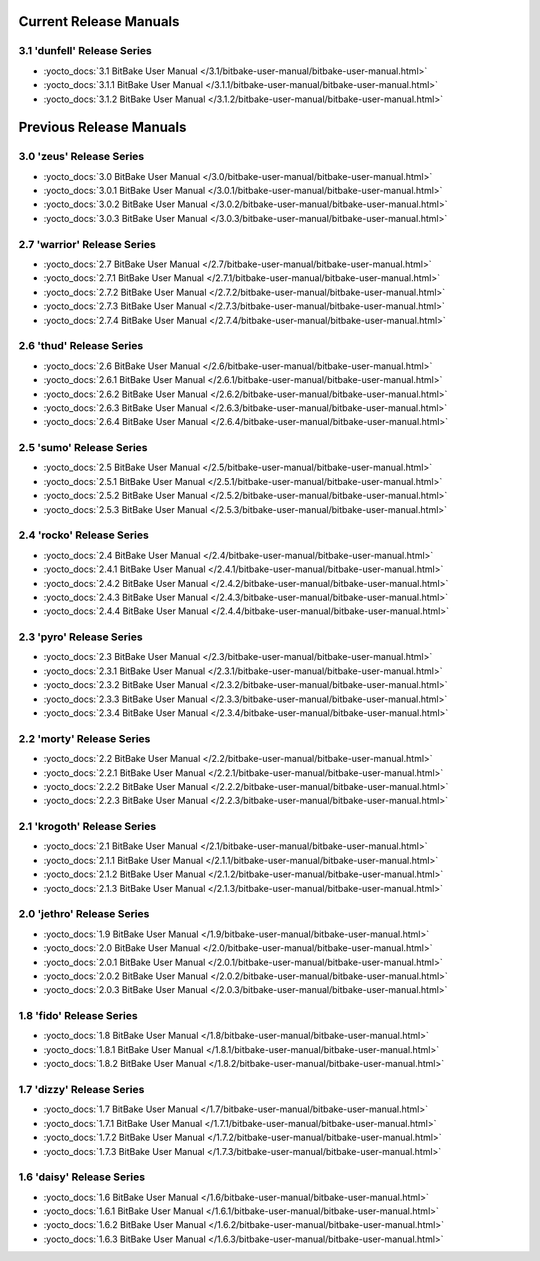 .. SPDX-License-Identifier: CC-BY-2.5

=========================
 Current Release Manuals
=========================

****************************
3.1 'dunfell' Release Series
****************************

- :yocto_docs:`3.1 BitBake User Manual </3.1/bitbake-user-manual/bitbake-user-manual.html>`
- :yocto_docs:`3.1.1 BitBake User Manual </3.1.1/bitbake-user-manual/bitbake-user-manual.html>`
- :yocto_docs:`3.1.2 BitBake User Manual </3.1.2/bitbake-user-manual/bitbake-user-manual.html>`

==========================
 Previous Release Manuals
==========================

*************************
3.0 'zeus' Release Series
*************************

- :yocto_docs:`3.0 BitBake User Manual </3.0/bitbake-user-manual/bitbake-user-manual.html>`
- :yocto_docs:`3.0.1 BitBake User Manual </3.0.1/bitbake-user-manual/bitbake-user-manual.html>`
- :yocto_docs:`3.0.2 BitBake User Manual </3.0.2/bitbake-user-manual/bitbake-user-manual.html>`
- :yocto_docs:`3.0.3 BitBake User Manual </3.0.3/bitbake-user-manual/bitbake-user-manual.html>`

****************************
2.7 'warrior' Release Series
****************************

- :yocto_docs:`2.7 BitBake User Manual </2.7/bitbake-user-manual/bitbake-user-manual.html>`
- :yocto_docs:`2.7.1 BitBake User Manual </2.7.1/bitbake-user-manual/bitbake-user-manual.html>`
- :yocto_docs:`2.7.2 BitBake User Manual </2.7.2/bitbake-user-manual/bitbake-user-manual.html>`
- :yocto_docs:`2.7.3 BitBake User Manual </2.7.3/bitbake-user-manual/bitbake-user-manual.html>`
- :yocto_docs:`2.7.4 BitBake User Manual </2.7.4/bitbake-user-manual/bitbake-user-manual.html>`

*************************
2.6 'thud' Release Series
*************************

- :yocto_docs:`2.6 BitBake User Manual </2.6/bitbake-user-manual/bitbake-user-manual.html>`
- :yocto_docs:`2.6.1 BitBake User Manual </2.6.1/bitbake-user-manual/bitbake-user-manual.html>`
- :yocto_docs:`2.6.2 BitBake User Manual </2.6.2/bitbake-user-manual/bitbake-user-manual.html>`
- :yocto_docs:`2.6.3 BitBake User Manual </2.6.3/bitbake-user-manual/bitbake-user-manual.html>`
- :yocto_docs:`2.6.4 BitBake User Manual </2.6.4/bitbake-user-manual/bitbake-user-manual.html>`

*************************
2.5 'sumo' Release Series
*************************

- :yocto_docs:`2.5 BitBake User Manual </2.5/bitbake-user-manual/bitbake-user-manual.html>`
- :yocto_docs:`2.5.1 BitBake User Manual </2.5.1/bitbake-user-manual/bitbake-user-manual.html>`
- :yocto_docs:`2.5.2 BitBake User Manual </2.5.2/bitbake-user-manual/bitbake-user-manual.html>`
- :yocto_docs:`2.5.3 BitBake User Manual </2.5.3/bitbake-user-manual/bitbake-user-manual.html>`

**************************
2.4 'rocko' Release Series
**************************

- :yocto_docs:`2.4 BitBake User Manual </2.4/bitbake-user-manual/bitbake-user-manual.html>`
- :yocto_docs:`2.4.1 BitBake User Manual </2.4.1/bitbake-user-manual/bitbake-user-manual.html>`
- :yocto_docs:`2.4.2 BitBake User Manual </2.4.2/bitbake-user-manual/bitbake-user-manual.html>`
- :yocto_docs:`2.4.3 BitBake User Manual </2.4.3/bitbake-user-manual/bitbake-user-manual.html>`
- :yocto_docs:`2.4.4 BitBake User Manual </2.4.4/bitbake-user-manual/bitbake-user-manual.html>`

*************************
2.3 'pyro' Release Series
*************************

- :yocto_docs:`2.3 BitBake User Manual </2.3/bitbake-user-manual/bitbake-user-manual.html>`
- :yocto_docs:`2.3.1 BitBake User Manual </2.3.1/bitbake-user-manual/bitbake-user-manual.html>`
- :yocto_docs:`2.3.2 BitBake User Manual </2.3.2/bitbake-user-manual/bitbake-user-manual.html>`
- :yocto_docs:`2.3.3 BitBake User Manual </2.3.3/bitbake-user-manual/bitbake-user-manual.html>`
- :yocto_docs:`2.3.4 BitBake User Manual </2.3.4/bitbake-user-manual/bitbake-user-manual.html>`

**************************
2.2 'morty' Release Series
**************************

- :yocto_docs:`2.2 BitBake User Manual </2.2/bitbake-user-manual/bitbake-user-manual.html>`
- :yocto_docs:`2.2.1 BitBake User Manual </2.2.1/bitbake-user-manual/bitbake-user-manual.html>`
- :yocto_docs:`2.2.2 BitBake User Manual </2.2.2/bitbake-user-manual/bitbake-user-manual.html>`
- :yocto_docs:`2.2.3 BitBake User Manual </2.2.3/bitbake-user-manual/bitbake-user-manual.html>`

****************************
2.1 'krogoth' Release Series
****************************

- :yocto_docs:`2.1 BitBake User Manual </2.1/bitbake-user-manual/bitbake-user-manual.html>`
- :yocto_docs:`2.1.1 BitBake User Manual </2.1.1/bitbake-user-manual/bitbake-user-manual.html>`
- :yocto_docs:`2.1.2 BitBake User Manual </2.1.2/bitbake-user-manual/bitbake-user-manual.html>`
- :yocto_docs:`2.1.3 BitBake User Manual </2.1.3/bitbake-user-manual/bitbake-user-manual.html>`

***************************
2.0 'jethro' Release Series
***************************

- :yocto_docs:`1.9 BitBake User Manual </1.9/bitbake-user-manual/bitbake-user-manual.html>`
- :yocto_docs:`2.0 BitBake User Manual </2.0/bitbake-user-manual/bitbake-user-manual.html>`
- :yocto_docs:`2.0.1 BitBake User Manual </2.0.1/bitbake-user-manual/bitbake-user-manual.html>`
- :yocto_docs:`2.0.2 BitBake User Manual </2.0.2/bitbake-user-manual/bitbake-user-manual.html>`
- :yocto_docs:`2.0.3 BitBake User Manual </2.0.3/bitbake-user-manual/bitbake-user-manual.html>`

*************************
1.8 'fido' Release Series
*************************

- :yocto_docs:`1.8 BitBake User Manual </1.8/bitbake-user-manual/bitbake-user-manual.html>`
- :yocto_docs:`1.8.1 BitBake User Manual </1.8.1/bitbake-user-manual/bitbake-user-manual.html>`
- :yocto_docs:`1.8.2 BitBake User Manual </1.8.2/bitbake-user-manual/bitbake-user-manual.html>`

**************************
1.7 'dizzy' Release Series
**************************

- :yocto_docs:`1.7 BitBake User Manual </1.7/bitbake-user-manual/bitbake-user-manual.html>`
- :yocto_docs:`1.7.1 BitBake User Manual </1.7.1/bitbake-user-manual/bitbake-user-manual.html>`
- :yocto_docs:`1.7.2 BitBake User Manual </1.7.2/bitbake-user-manual/bitbake-user-manual.html>`
- :yocto_docs:`1.7.3 BitBake User Manual </1.7.3/bitbake-user-manual/bitbake-user-manual.html>`

**************************
1.6 'daisy' Release Series
**************************

- :yocto_docs:`1.6 BitBake User Manual </1.6/bitbake-user-manual/bitbake-user-manual.html>`
- :yocto_docs:`1.6.1 BitBake User Manual </1.6.1/bitbake-user-manual/bitbake-user-manual.html>`
- :yocto_docs:`1.6.2 BitBake User Manual </1.6.2/bitbake-user-manual/bitbake-user-manual.html>`
- :yocto_docs:`1.6.3 BitBake User Manual </1.6.3/bitbake-user-manual/bitbake-user-manual.html>`

